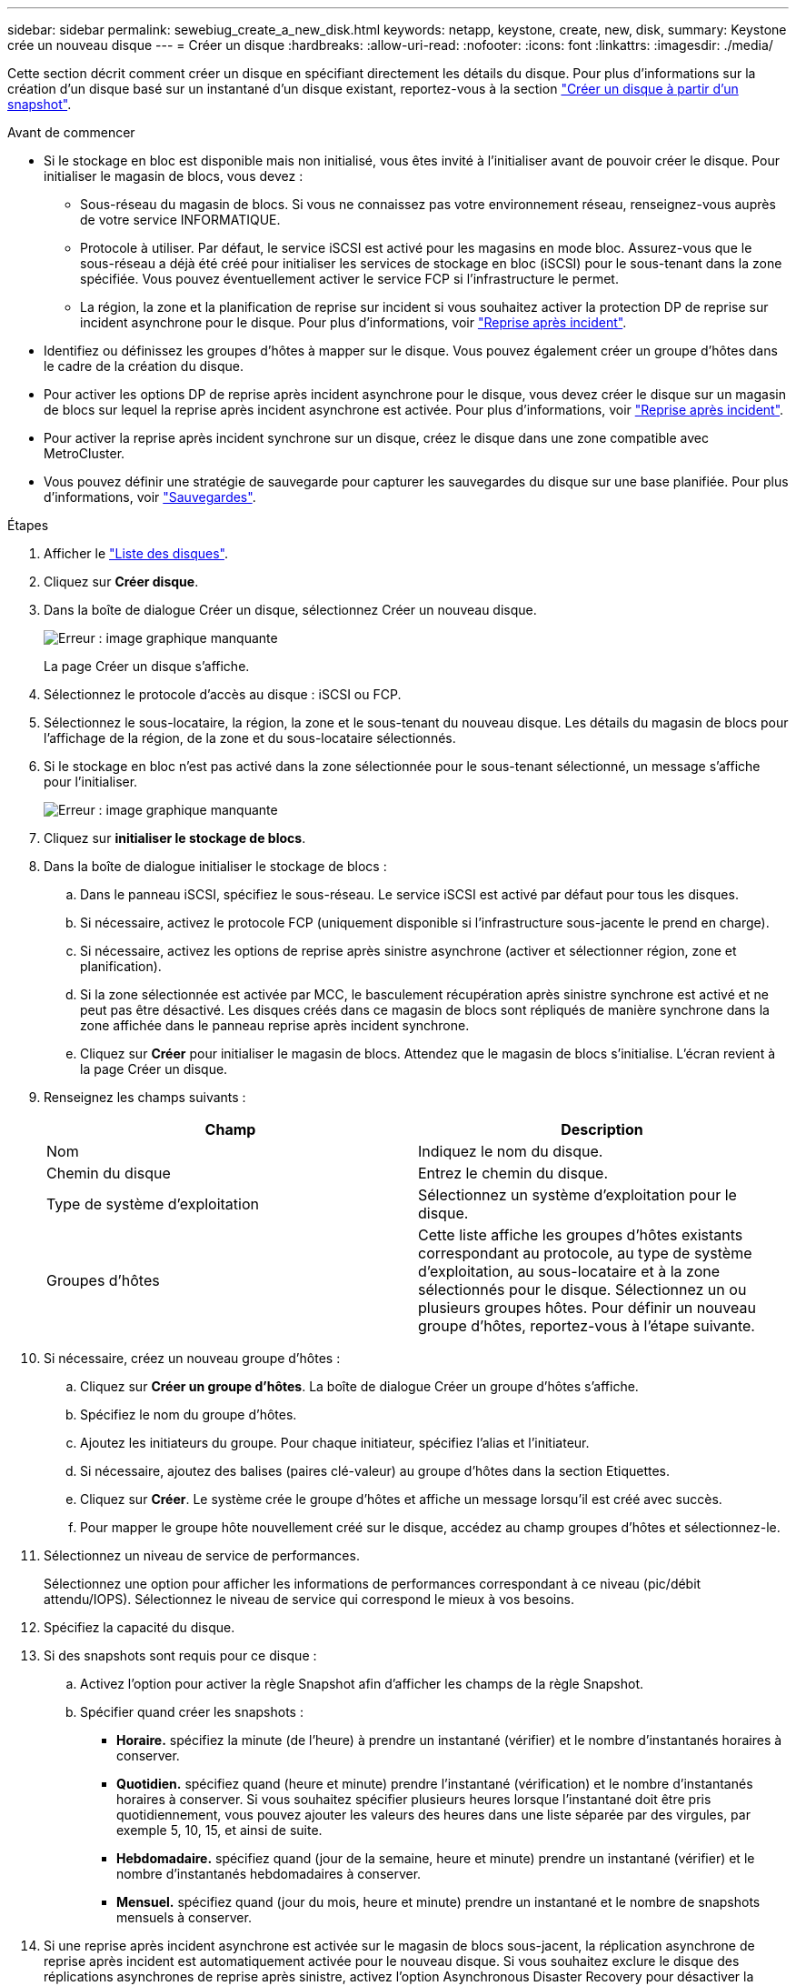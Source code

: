 ---
sidebar: sidebar 
permalink: sewebiug_create_a_new_disk.html 
keywords: netapp, keystone, create, new, disk, 
summary: Keystone crée un nouveau disque 
---
= Créer un disque
:hardbreaks:
:allow-uri-read: 
:nofooter: 
:icons: font
:linkattrs: 
:imagesdir: ./media/


[role="lead"]
Cette section décrit comment créer un disque en spécifiant directement les détails du disque. Pour plus d'informations sur la création d'un disque basé sur un instantané d'un disque existant, reportez-vous à la section link:sewebiug_create_a_disk_from_a_snapshot.html#create-a-disk-from-a-snapshot["Créer un disque à partir d'un snapshot"].

.Avant de commencer
* Si le stockage en bloc est disponible mais non initialisé, vous êtes invité à l'initialiser avant de pouvoir créer le disque. Pour initialiser le magasin de blocs, vous devez :
+
** Sous-réseau du magasin de blocs. Si vous ne connaissez pas votre environnement réseau, renseignez-vous auprès de votre service INFORMATIQUE.
** Protocole à utiliser. Par défaut, le service iSCSI est activé pour les magasins en mode bloc. Assurez-vous que le sous-réseau a déjà été créé pour initialiser les services de stockage en bloc (iSCSI) pour le sous-tenant dans la zone spécifiée. Vous pouvez éventuellement activer le service FCP si l'infrastructure le permet.
** La région, la zone et la planification de reprise sur incident si vous souhaitez activer la protection DP de reprise sur incident asynchrone pour le disque. Pour plus d'informations, voir link:sewebiug_billing_accounts,_subscriptions,_services,_and_performance.html#disaster-recovery["Reprise après incident"].


* Identifiez ou définissez les groupes d'hôtes à mapper sur le disque. Vous pouvez également créer un groupe d'hôtes dans le cadre de la création du disque.
* Pour activer les options DP de reprise après incident asynchrone pour le disque, vous devez créer le disque sur un magasin de blocs sur lequel la reprise après incident asynchrone est activée. Pour plus d'informations, voir link:sewebiug_billing_accounts,_subscriptions,_services,_and_performance.html#disaster-recovery["Reprise après incident"].
* Pour activer la reprise après incident synchrone sur un disque, créez le disque dans une zone compatible avec MetroCluster.
* Vous pouvez définir une stratégie de sauvegarde pour capturer les sauvegardes du disque sur une base planifiée. Pour plus d'informations, voir link:sewebiug_billing_accounts,_subscriptions,_services,_and_performance.html#backups["Sauvegardes"].


.Étapes
. Afficher le link:sewebiug_view_disks.html#view-disks["Liste des disques"].
. Cliquez sur *Créer disque*.
. Dans la boîte de dialogue Créer un disque, sélectionnez Créer un nouveau disque.
+
image:sewebiug_image26.png["Erreur : image graphique manquante"]

+
La page Créer un disque s'affiche.

. Sélectionnez le protocole d'accès au disque : iSCSI ou FCP.
. Sélectionnez le sous-locataire, la région, la zone et le sous-tenant du nouveau disque. Les détails du magasin de blocs pour l'affichage de la région, de la zone et du sous-locataire sélectionnés.
. Si le stockage en bloc n'est pas activé dans la zone sélectionnée pour le sous-tenant sélectionné, un message s'affiche pour l'initialiser.
+
image:sewebiug_image27.png["Erreur : image graphique manquante"]

. Cliquez sur *initialiser le stockage de blocs*.
. Dans la boîte de dialogue initialiser le stockage de blocs :
+
.. Dans le panneau iSCSI, spécifiez le sous-réseau. Le service iSCSI est activé par défaut pour tous les disques.
.. Si nécessaire, activez le protocole FCP (uniquement disponible si l'infrastructure sous-jacente le prend en charge).
.. Si nécessaire, activez les options de reprise après sinistre asynchrone (activer et sélectionner région, zone et planification).
.. Si la zone sélectionnée est activée par MCC, le basculement récupération après sinistre synchrone est activé et ne peut pas être désactivé. Les disques créés dans ce magasin de blocs sont répliqués de manière synchrone dans la zone affichée dans le panneau reprise après incident synchrone.
.. Cliquez sur *Créer* pour initialiser le magasin de blocs. Attendez que le magasin de blocs s'initialise. L'écran revient à la page Créer un disque.


. Renseignez les champs suivants :
+
|===
| Champ | Description 


| Nom | Indiquez le nom du disque. 


| Chemin du disque | Entrez le chemin du disque. 


| Type de système d'exploitation | Sélectionnez un système d'exploitation pour le disque. 


| Groupes d'hôtes | Cette liste affiche les groupes d'hôtes existants correspondant au protocole, au type de système d'exploitation, au sous-locataire et à la zone sélectionnés pour le disque. Sélectionnez un ou plusieurs groupes hôtes. Pour définir un nouveau groupe d'hôtes, reportez-vous à l'étape suivante. 
|===
. Si nécessaire, créez un nouveau groupe d'hôtes :
+
.. Cliquez sur *Créer un groupe d'hôtes*. La boîte de dialogue Créer un groupe d'hôtes s'affiche.
.. Spécifiez le nom du groupe d'hôtes.
.. Ajoutez les initiateurs du groupe. Pour chaque initiateur, spécifiez l'alias et l'initiateur.
.. Si nécessaire, ajoutez des balises (paires clé-valeur) au groupe d'hôtes dans la section Etiquettes.
.. Cliquez sur *Créer*. Le système crée le groupe d'hôtes et affiche un message lorsqu'il est créé avec succès.
.. Pour mapper le groupe hôte nouvellement créé sur le disque, accédez au champ groupes d'hôtes et sélectionnez-le.


. Sélectionnez un niveau de service de performances.
+
Sélectionnez une option pour afficher les informations de performances correspondant à ce niveau (pic/débit attendu/IOPS). Sélectionnez le niveau de service qui correspond le mieux à vos besoins.

. Spécifiez la capacité du disque.
. Si des snapshots sont requis pour ce disque :
+
.. Activez l'option pour activer la règle Snapshot afin d'afficher les champs de la règle Snapshot.
.. Spécifier quand créer les snapshots :
+
*** *Horaire.* spécifiez la minute (de l'heure) à prendre un instantané (vérifier) et le nombre d'instantanés horaires à conserver.
*** *Quotidien.* spécifiez quand (heure et minute) prendre l'instantané (vérification) et le nombre d'instantanés horaires à conserver. Si vous souhaitez spécifier plusieurs heures lorsque l'instantané doit être pris quotidiennement, vous pouvez ajouter les valeurs des heures dans une liste séparée par des virgules, par exemple 5, 10, 15, et ainsi de suite.
*** *Hebdomadaire.* spécifiez quand (jour de la semaine, heure et minute) prendre un instantané (vérifier) et le nombre d'instantanés hebdomadaires à conserver.
*** *Mensuel.* spécifiez quand (jour du mois, heure et minute) prendre un instantané et le nombre de snapshots mensuels à conserver.




. Si une reprise après incident asynchrone est activée sur le magasin de blocs sous-jacent, la réplication asynchrone de reprise après incident est automatiquement activée pour le nouveau disque. Si vous souhaitez exclure le disque des réplications asynchrones de reprise après sinistre, activez l'option Asynchronous Disaster Recovery pour désactiver la reprise après sinistre asynchrone.
. Si le disque est en cours de création dans une zone activée par MetroCluster, le bouton de reprise après incident synchrone est activé et ne peut pas être désactivé. Le disque sera répliqué dans la zone affichée dans le panneau de reprise après incident synchrone.
. Pour activer les sauvegardes de ce disque :
+
.. Activez cette option pour activer la stratégie de sauvegarde afin d'afficher les champs de la stratégie de sauvegarde.
.. Spécifiez la zone de sauvegarde.
.. Spécifiez le nombre de chaque type de sauvegarde à conserver : quotidienne, hebdomadaire et/ou mensuelle.


. Si vous souhaitez ajouter des balises (paires clé-valeur) au disque, spécifiez-les dans la section Etiquettes.
. Cliquez sur *Créer*. Cela crée un travail pour créer le disque.


Créer un disque est exécuté comme une tâche asynchrone. Vous pouvez :

* Vérifiez l'état du travail dans la liste des travaux.
* Une fois le travail terminé, vérifiez l'état du disque dans la liste disques.

